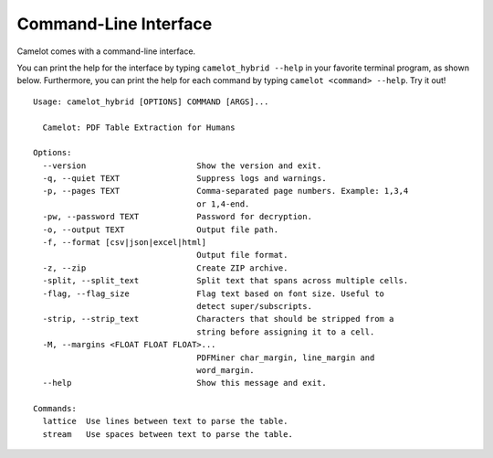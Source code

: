 .. _cli:

Command-Line Interface
======================

Camelot comes with a command-line interface.

You can print the help for the interface by typing ``camelot_hybrid --help`` in your favorite terminal program, as shown below. Furthermore, you can print the help for each command by typing ``camelot <command> --help``. Try it out!

::

  Usage: camelot_hybrid [OPTIONS] COMMAND [ARGS]...

    Camelot: PDF Table Extraction for Humans

  Options:
    --version                       Show the version and exit.
    -q, --quiet TEXT                Suppress logs and warnings.
    -p, --pages TEXT                Comma-separated page numbers. Example: 1,3,4
                                    or 1,4-end.
    -pw, --password TEXT            Password for decryption.
    -o, --output TEXT               Output file path.
    -f, --format [csv|json|excel|html]
                                    Output file format.
    -z, --zip                       Create ZIP archive.
    -split, --split_text            Split text that spans across multiple cells.
    -flag, --flag_size              Flag text based on font size. Useful to
                                    detect super/subscripts.
    -strip, --strip_text            Characters that should be stripped from a
                                    string before assigning it to a cell.
    -M, --margins <FLOAT FLOAT FLOAT>...
                                    PDFMiner char_margin, line_margin and
                                    word_margin.
    --help                          Show this message and exit.

  Commands:
    lattice  Use lines between text to parse the table.
    stream   Use spaces between text to parse the table.
